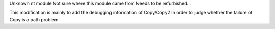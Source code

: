 Unknown nt module Not sure where this module came from
Needs to be refurbished. .

This modification is mainly to add the debugging information of Copy/Copy2
In order to judge whether the failure of Copy is a path problem
